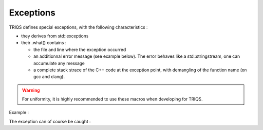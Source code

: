 
.. highlight:: c

.. _util_exceptions:

Exceptions
=============


TRIQS defines special exceptions, with the following characteristics :

* they derives from std::exceptions 
* their .what() contains : 

  * the file and line where the exception occurred
  * an additionnal error message (see example below). The error behaves like a std::stringstream, 
    one can accumulate any message
  * a complete stack strace of the C++ code at the exception point, with demangling of the function name (on gcc and clang).

.. warning::
  
   For uniformity, it is highly recommended to use these macros when developing for TRIQS.

Example : 

.. triqs_example:: ./exceptions_0.cpp
The exception can of course be caught :

.. triqs_example:: ./exceptions_1.cpp

